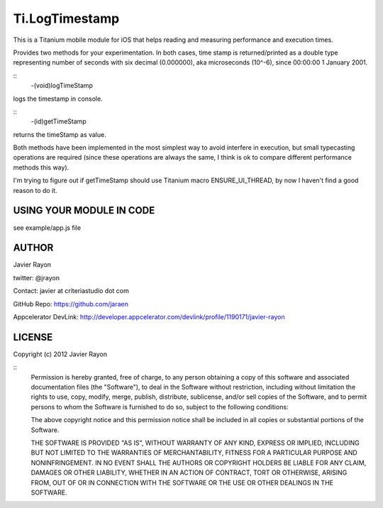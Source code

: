 Ti.LogTimestamp
===========================================

This is a Titanium mobile module for iOS that helps reading and measuring performance and execution times.

Provides two methods for your experimentation. In both cases, time stamp is returned/printed as a double type representing number of seconds with six decimal (0.000000), aka microseconds (10^-6), since 00:00:00 1 January 2001.

::
	-(void)logTimeStamp

logs the timestamp in console.

::
	-(id)getTimeStamp

returns the timeStamp as value.


Both methods have been implemented in the most simplest way to avoid interfere in execution, but small typecasting operations are required (since these operations are always the same, I think is ok to compare different performance methods this way). 

I'm trying to figure out if getTimeStamp should use Titanium macro ENSURE_UI_THREAD, by now I haven't find a good reason to do it.


USING YOUR MODULE IN CODE
-------------------------

see example/app.js file

AUTHOR
-------
Javier Rayon

twitter: @jrayon

Contact: javier at criteriastudio dot com

GitHub Repo: https://github.com/jaraen

Appcelerator DevLink: http://developer.appcelerator.com/devlink/profile/1190171/javier-rayon


LICENSE
--------
Copyright (c) 2012 Javier Rayon

::
	Permission is hereby granted, free of charge, to any person obtaining a copy
	of this software and associated documentation files (the "Software"), to deal
	in the Software without restriction, including without limitation the rights
	to use, copy, modify, merge, publish, distribute, sublicense, and/or sell
	copies of the Software, and to permit persons to whom the Software is
	furnished to do so, subject to the following conditions:

	The above copyright notice and this permission notice shall be included in
	all copies or substantial portions of the Software.

	THE SOFTWARE IS PROVIDED "AS IS", WITHOUT WARRANTY OF ANY KIND, EXPRESS OR
	IMPLIED, INCLUDING BUT NOT LIMITED TO THE WARRANTIES OF MERCHANTABILITY,
	FITNESS FOR A PARTICULAR PURPOSE AND NONINFRINGEMENT. IN NO EVENT SHALL THE
	AUTHORS OR COPYRIGHT HOLDERS BE LIABLE FOR ANY CLAIM, DAMAGES OR OTHER
	LIABILITY, WHETHER IN AN ACTION OF CONTRACT, TORT OR OTHERWISE, ARISING FROM,
	OUT OF OR IN CONNECTION WITH THE SOFTWARE OR THE USE OR OTHER DEALINGS IN
	THE SOFTWARE.	
